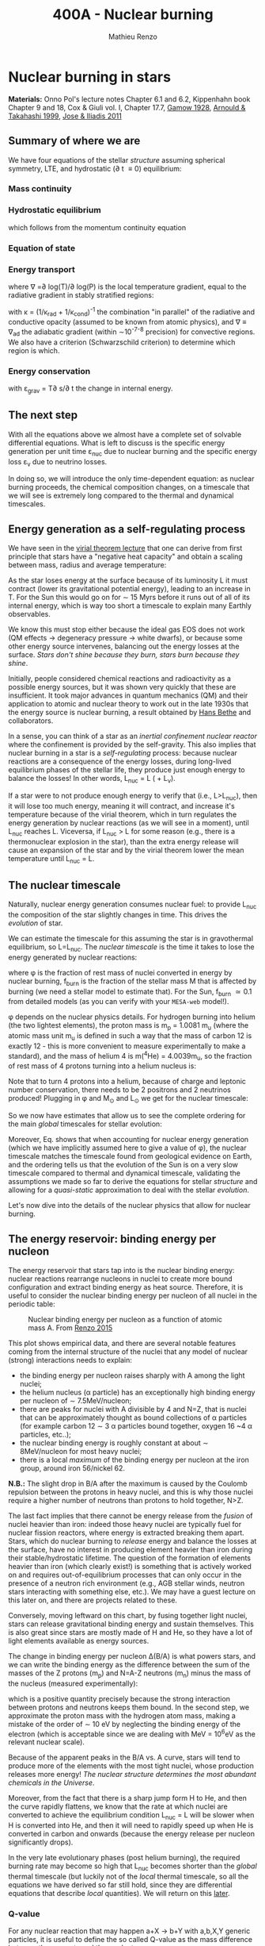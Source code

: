 #+Title: 400A - Nuclear burning
#+author: Mathieu Renzo

* Nuclear burning in stars
*Materials:* Onno Pol's lecture notes Chapter 6.1 and 6.2, Kippenhahn
 book Chapter 9 and 18, Cox & Giuli vol. I, Chapter 17.7, [[https://ui.adsabs.harvard.edu/abs/1928Natur.122..805G/abstract][Gamow 1928]],
 [[https://ui.adsabs.harvard.edu/abs/1999RPPh...62..395A/abstract][Arnould & Takahashi 1999]], [[https://ui.adsabs.harvard.edu/abs/2011RPPh...74i6901J/abstract][Jose & Iliadis 2011]]

** Summary of where we are

We have four equations of the stellar /structure/ assuming spherical
symmetry, LTE, and hydrostatic (\partial t \equiv 0) equilibrium:

*** Mass continuity
#+begin_latex
\begin{equation}\label{eq:mass_cont}
\frac{dr}{dm} = \frac{1}{4\pi r^{2}\rho}\ \ .
\end{equation}
#+end_latex

*** Hydrostatic equilibrium
#+begin_latex
\begin{equation}\label{eq:HSE}
\frac{dP}{dm} = -\frac{Gm}{4\pi r^{4}} \ \ ,
\end{equation}
#+end_latex
which follows from the momentum continuity equation

*** Equation of state
#+begin_latex
\begin{equation}
P_\mathrm{tot} = P_\mathrm{gas} + P_\mathrm{rad} = \frac{\rho}{\mu m_{u}}k_{B}T + P_{QM} + \frac{1}{3}aT^{4}  \ \ .
\end{equation}
#+end_latex

*** Energy transport
#+begin_latex
\begin{equation}
\frac{dT}{dm} = \frac{T}{P}\frac{dP}{dm}\nabla
\end{equation}
#+end_latex
where \nabla =\partial log(T)/\partial log(P) is the local temperature gradient, equal to
the radiative gradient in stably stratified regions:
#+begin_latex
\begin{equation}
\nabla_\mathrm{rad} = \frac{3 P}{14\pi acGm T^{4}}\kappa L
\end{equation}
#+end_latex
with \kappa = (1/\kappa_{rad} + 1/\kappa_{cond})^{-1} the combination "in parallel" of the
radiative and conductive opacity (assumed to be known from atomic
physics), and \nabla \equiv \nabla_{ad} the adiabatic gradient (within \sim10^{-7-8}
precision) for convective regions. We also have a criterion
(Schwarzschild criterion) to determine which region is which.

*** Energy conservation
#+begin_latex
\begin{equation}
\frac{dL}{dm} = \varepsilon_\mathrm{nuc} -\varepsilon_{\nu} + \varepsilon_\mathrm{grav} \ \ .
\end{equation}
#+end_latex

with \varepsilon_{grav} = T\partial s/\partial t the change in internal energy.

** The next step

With all the equations above we almost have a complete set of solvable
differential equations. What is left to discuss is the specific energy
generation per unit time \varepsilon_{nuc} due to nuclear burning and the specific
energy loss \varepsilon_{\nu} due to neutrino losses.

In doing so, we will introduce the only time-dependent equation: as
nuclear burning proceeds, the chemical composition changes, on a
timescale that we will see is extremely long compared to the thermal
and dynamical timescales.

** Energy generation as a self-regulating process

We have seen in the [[./notes-lecture-VirTheo.org][virial theorem lecture]] that one can derive from
first principle that stars have a "negative heat capacity" and obtain
a scaling between mass, radius and average temperature:
#+begin_latex
\begin{equation}
\langle T \rangle = \frac{2\mu m_{u}}{3} C \frac{GM^{}}{R} \propto \frac{\mu M}{R} \ \ .
\end{equation}
#+end_latex
As the star loses energy at the surface because of its luminosity L it
must contract (lower its gravitational potential energy), leading to
an increase in T. For the Sun this would go on for \sim 15 Myrs before it
runs out of all of its internal energy, which is way too short a
timescale to explain many Earthly observables.

We know this must stop either because the ideal gas EOS does not work
(QM effects \rightarrow degeneracy pressure \rightarrow white dwarfs), or because some
other energy source intervenes, balancing out the energy losses at the
surface. /Stars don't shine because they burn, stars burn because they
shine/.

Initially, people considered chemical reactions and radioactivity as a
possible energy sources, but it was shown very quickly that these are
insufficient. It took major advances in quantum mechanics (QM) and their
application to atomic and nuclear theory to work out in the late 1930s
that the energy source is nuclear burning, a result obtained by [[https://en.wikipedia.org/wiki/Hans_Bethe][Hans
Bethe]] and collaborators.

In a sense, you can think  of a star as an /inertial confinement nuclear
reactor/ where the confinement is provided by the self-gravity. This
also implies that nuclear burning in a star is a /self-regulating/
process: because nuclear reactions are a consequence of the energy
losses, during long-lived equilibrium phases of the stellar life, they
produce just enough energy to balance the losses! In other words,
L_{nuc} = L ( + L_{\nu}).

If a star were to not produce enough energy to verify that (i.e.,
L>L_{nuc}), then it will lose too much energy, meaning it will contract,
and increase it's temperature because of the virial theorem, which in
turn regulates the energy generation by nuclear reactions (as we will
see in a moment), until L_{nuc} reaches L.
Viceversa, if L_{nuc} > L for some reason (e.g., there is a thermonuclear
explosion in the star), than the extra energy release will cause an
expansion of the star and by the virial theorem lower the mean
temperature until L_{nuc} = L.

** The nuclear timescale

Naturally, nuclear energy generation consumes nuclear fuel: to provide
L_{nuc} the composition of the star slightly changes in time. This drives
the /evolution/ of star.

We can estimate the timescale for this assuming the star is in
gravothermal equilibrium, so L=L_{nuc}. The /nuclear timescale/ is the time
it takes to lose the energy generated by nuclear reactions:

#+begin_latex
\begin{equation}
\tau_\mathrm{nuc} = \varphi f_\mathrm{burn} \frac{Mc^{2}}{L_\mathrm{nuc}} \equiv \varphi f_\mathrm{burn} \frac{Mc^{2}}{L_{}} \ \ ,
\end{equation}
#+end_latex

where \phi is the fraction of rest mass of nuclei converted in energy by
nuclear burning, f_{burn} is the fraction of the stellar mass M that is
affected by burning (we need a stellar model to estimate that).
For the Sun, f_{burn} \simeq 0.1 from detailed models (as you can verify
with your =MESA-web= model!).

\phi depends on the nuclear physics details. For hydrogen burning into
helium (the two lightest elements), the proton mass is m_{p} = 1.0081 m_{u}
(where the atomic mass unit m_{u} is defined in such a way that the mass
of carbon 12 is exactly 12 - this is more convenient to measure
experimentally to make a standard), and the mass of helium 4 is m(^{4}He)
= 4.0039m_{u}, so the fraction of rest mass of 4 protons turning into a
helium nucleus is:

#+begin_latex
\begin{equation}\label{eq:mass_defect}
\varphi = \frac{4m_{p} - m(^{4}\mathrm{He})}{4m_{p}} = \frac{2.85m_{u} c^{2}}{4m_{p}} \simeq 0.007 \ \ .
\end{equation}
#+end_latex
Note that to turn 4 protons into a helium, because of charge and
leptonic number conservation, there needs to be 2 positrons and 2
neutrinos produced! Plugging in \phi and M_{\odot} and L_{\odot} we get for the nuclear
timescale:

#+begin_latex
\begin{equation}\label{eq:tau_nuc_scaling}
\tau_\mathrm{nuc} \simeq 10^{10} \frac{f_\mathrm{burn}}{0.1} \frac{M}{M_{\odot}} \frac{L}{L_{\odot}} \ \mathrm{yr} \ \ .
\end{equation}
#+end_latex

So we now have estimates that allow us to see the complete
ordering for the main /global/ timescales for stellar evolution:

#+begin_latex
\begin{equation}\label{eq:timescale_ordering}
\tau_\mathrm{ff} \ll \tau_\mathrm{KH} \ll \tau_\mathrm{nuc} \ \ .
\end{equation}
#+end_latex

Moreover, Eq. \ref{eq:tau_nuc_scaling} shows that when accounting for
nuclear energy generation (which we have implicitly assumed here to
give a value of \phi), the nuclear timescale matches the timescale found
from geological evidence on Earth, and the ordering \ref{eq:timescale_ordering}
tells us that the evolution of the Sun is on a very slow timescale
compared to thermal and dynamical timescale, validating the
assumptions we made so far to derive the equations for stellar
/structure/ and allowing for a /quasi-static/ approximation to deal with
the stellar /evolution/.

Let's now dive into the details of the nuclear physics that allow for
nuclear burning.

** The energy reservoir: binding energy per nucleon

The energy reservoir that stars tap into is the nuclear binding
energy: nuclear reactions rearrange nucleons in nuclei to create more
bound configuration and extract binding energy as heat source.
Therefore, it is useful to consider the nuclear binding energy per
nucleon of all nuclei in the periodic table:

#+CAPTION: Nuclear binding energy per nucleon as a function of atomic mass A. From [[https://etd.adm.unipi.it/theses/available/etd-05062015-125630/unrestricted/Thesis_colored_10052015.pdf][Renzo 2015]]
#+ATTR_HTML: :width 100%
[[./images/nuclear_binding.png]]

This plot shows empirical data, and there are several notable features
coming from the internal structure of the nuclei that any model of
nuclear (strong) interactions needs to explain:
- the binding energy per nucleon raises sharply with A among the light
  nuclei;
- the helium nucleus (\alpha particle) has an exceptionally high binding
  energy per nucleon of \sim 7.5MeV/nucleon;
- there are peaks for nuclei with A divisible by 4 and N=Z, that is
  nuclei that can be approximately thought as bound collections of \alpha
  particles (for example carbon 12 \sim 3 \alpha particles bound together,
  oxygen 16 ~4 \alpha particles, etc..);
- the nuclear binding energy is roughly constant at about \sim
  8MeV/nucleon for most heavy nuclei;
- there is a local /maximum/ of the binding energy per nucleon at the
  iron group, around iron 56/nickel 62.


*N.B.:* The slight drop in B/A after the maximum is caused by the
Coulomb repulsion between the protons in heavy nuclei, and this is why
those nuclei require a higher number of neutrons than protons to hold
together, N>Z.

The last fact implies that there cannot be energy release from the
/fusion/ of nuclei heavier than iron: indeed those heavy nuclei are
typically fuel for nuclear fission reactors, where energy is extracted
breaking them apart. Stars, which do nuclear burning to /release/ energy
and balance the losses at the surface, have no interest in producing
element heavier than iron during their stable/hydrostatic lifetime.
The question of the formation of elements heavier than iron (which
clearly exist!) is something that is actively worked on and requires
out-of-equilibrium processes that can only occur in the presence of a
neutron rich environment (e.g., AGB stellar winds, neutron stars
interacting with something else, etc.). We may have a guest lecture on
this later on, and there are projects related to these.

Conversely, moving leftward on this chart, by fusing together light
nuclei, stars can release gravitational binding energy and sustain
themselves. This is also great since stars are mostly made of H and
He, so they have a lot of light elements available as energy sources.

The change in binding energy per nucleon \Delta(B/A) is what powers stars,
and we can write the binding energy as the difference between the sum
of the masses of the Z protons (m_{p}) and N=A-Z neutrons (m_{n}) minus the
mass of the nucleus (measured experimentally):

#+begin_latex
\begin{equation}
B = \left(Zm_{p}+(A-Z)m_{n} - m_\mathrm{nucleus}\right)c^{2} \simeq \left(Zm_{H}+(A-Z)m_{n} - m_\mathrm{nucleus}\right)c^{2} >0 \ \ ,
\end{equation}
#+end_latex
which is a positive quantity precisely because the strong interaction
between protons and neutrons keeps them bound. In the second step, we
approximate the proton mass with the hydrogen atom mass, making a
mistake of the order of \sim 10 eV by neglecting the binding energy of
the electron (which is acceptable since we are dealing with MeV =
10^{6}eV as the relevant nuclear scale).

Because of the apparent peaks in the B/A vs. A curve, stars will tend
to produce more of the elements with the most tight nuclei, whose
production releases more energy! /The nuclear structure determines the
most abundant chemicals in the Universe/.

Moreover, from the fact that there is a sharp jump form H to He, and
then the curve rapidly flattens, we know that the rate at which nuclei
are converted to achieve the equilibrium condition L_{nuc} = L will be
slower when H is converted into He, and then it will need to rapidly
speed up when He is converted in carbon and onwards (because the
energy release per nucleon significantly drops).

In the very late evolutionary phases (post helium burning), the
required burning rate may become so high that L_{nuc} becomes shorter
than the /global/ thermal timescale (but luckily not of the /local/
thermal timescale, so all the equations we have derived so far still
hold, since they are differential equations that describe /local/
quantities). We will return on this [[https://www.as.arizona.edu/~mrenzo/materials/cores_of_massive_stars.pdf][later]].

*** Q-value
For any nuclear reaction that may happen a+X \rightarrow b+Y with a,b,X,Y
generic particles, it is useful to define the so called Q-value as the
mass difference between the reagents and the products:

#+begin_latex
\begin{equation}
Q = \left((m_{a} + m_{X}) -(m_{b} + m_{Y}) \right)c^{2} = \Delta\left(\frac{B}{A}\right)c^{2}  \ \ ,
\end{equation}
#+end_latex
which, if Q>0 is the energy /released/ by the /exoenergetic/ X(a,b)Y
reaction - of the kind that stars need to generate energy and sustain
themselves against gravity, or if Q<0 is the energy input needed to get the
/endoenergetic/ X(a,b)Y reaction going.

*N.B.:* In exoenergetic nuclear reactions, the energy release comes from
the /mass defect/, caused by the increase in binding energy per nucleon:
the total mass of the outgoing particles is lower than the ones
incoming because their binding energy is higher or in other words
their total energy is more negative.

The energy release by nuclear reaction per unit time and unit mass is
just:

#+begin_latex
\begin{equation}
\varepsilon_\mathrm{nuc} = \sum_{i} \frac{Q_{i} r_{i}}{\rho} \ \ ,
\end{equation}
#+end_latex

where the sum runs over all the possible reactions, r_{i} is the rate per
unit time and volume of the reactions, and the division by the mass
density \rho gives the right dimensions [\varepsilon_{nuc}] = [E]/([t][M]).

So, what is left to do is calculate the volumetric reaction rate r_{i}
that can occur in a star.

** Microphysics of nuclear reactions

A generic nuclear reaction X+a \rightarrow Y+b is often written as X(a,b)Y to
make it easy to express chains of reactions, e.g.,
X(a,b)Y(c,d)Z(e,f)A...

Depending on the nature of the incoming particle (X and a in our
generic reaction), or in other words on the microphysics that
determines the interaction, there can be of various kinds of
reactions.

*** Charged-particles reactions
When X and a are charged nuclei, then the reaction can only occur if
something allows them to overcome the Coulomb repulsion.

These can be resonant or not (the distinction will come back later).

Example:
#+begin_latex
\begin{equation}
 ^{12}\mathrm{C}(\alpha,\gamma)^{16}\mathrm{O}
\end{equation}
#+end_latex

*** Reactions involving neutrons
In this case the force involved is the strong force, and there is no
Coulomb repulsion to overcome. However, these require an environment
that is neutron rich, which is astrophysically a rare occurrence,
since the neutron is an unstable particle that decays in \sim15min to
a proton n\rightarrow p+e^{-}+anti-\nu_{e}. This half-life however can significantly
change for neutrons bound in nuclei (as opposed to free neutrons).

Depending on the available flux of neutrons in the environment, we
distinguish:

- *r-process* for rapid neutron captures (i.e., the rate of neutron
  captures is high w.r.t. the rate of neutron decays)
- *s-process* for slow neutron captures (i.e., each nucleus captures at
  best one neutron before decaying).

These processes are involved in the formation of  elements heavier
than iron, but they require particular astrophysical environment
(e.g., the merger of two neutron stars or a neutron star with the core
of another star, or the envelope of an AGB star).

*** Weak reactions
These can typically be spotted by the presence of a neutrino and/or
the conversion of a nucleon from one eigenstate of isospin to another
(in simpler words, the conversion of a proton into a neutron or
viceversa).

Example:
#+begin_latex
\begin{equation}
p+e^{-} \rightarrow n+\nu_{e} \ \mathrm{or} \ p(e^{-},\nu_{e})n
\end{equation}
#+end_latex

*** Photodisintegrations
When one of the particles is a photon and the outgoing particles can
be seen as "fragments" of the ingoing nucleus. These can occur when
very energetic \gamma ray photons, because their energy needs to be
comparable to the binding energy of nuclei, of the order of ~8MeV, can
encounter particles. This can occur for example at the very late
moments of massive star evolution.

Example:
#+begin_latex
\begin{equation}
^{56}\mathrm{Fe}+\gamma \rightarrow 14\alpha
\end{equation}
#+end_latex

** Nuclear reactions in stars

All of the types of reactions listed above (and more) can occur at
some point in the evolution (and explosion!) of stars. For example,
hen estimating the rest energy of protons that is released when fusing
them into \alpha particles, we have seen that the overall reaction is:

#+begin_latex
\begin{equation}\label{eq:overall_h_burn}
4p \rightarrow ^{4}\mathrm{He}+2e^{+} + 2\nu_{e} \ \ ,
\end{equation}
#+end_latex
where the positrons need to be there to conserve electric charge
throughout the process, and the neutrinos need to be there for
conserving the leptonic number (+1 for the leptons electron e^{-}, muon
\mu^{-}, tau \tau^{-} and the corresponding neutrinos \nu_{e}, \nu_{\mu}, \nu_{\tau} and -1
for their antiparticles positron e^{+}, positive muon \mu^{+}, and positive
\tau^{+} and the corresponding antineutrinos).

From Eq. \ref{eq:overall_h_burn} we can see that:
 - protons need to encounter each other. Statistically, 4 protons are
   unlikely to meet each other at a point in space for reaction Eq.
   \ref{eq:overall_h_burn} to occur. Eq. \ref{eq:overall_h_burn} is a
   compound reaction that "summarizes" the more complex burning
   process of H into He that we will detail later. Nevertheless, the
   process will necessarily involve charged particle reactions.
 - \nu_{e} appear \Rightarrow there will be weak reactions involved
 - as already seen earlier, we can calculate the \phi factor (cf. Eq.
   \ref{eq:mass_defect}), and thus the Q-value for the overall reaction
   Q_{H burn} \simeq 26.5 MeV. Note that the Q-value does not really depend on
   the details of the burning process.

*N.B.:* we discuss Eq. \ref{eq:overall_h_burn} because H is the most
abundant element in the Universe, that most stars are made of, and
thus this is (typically) the first process occurring in stars. It is
also the one with the highest Q-value (cf. B/A vs. A plot!), thus the
one that for a given luminosity L of the star can proceed at the
slowest rate and last the longest.


** Charged particle reactions

For the rest of this lecture we will focus mostly on charged particle
reactions: as we just saw these are involved since H core burning, and
they are the main reactions during the hydrostatic lifetime of stars.
Moreover, breakthroughs in QM (by [[https://en.wikipedia.org/wiki/George_Gamow][George Gamow]]) applied
to the interaction of charged particles are what opened the way to the
discovery that the energy source in stars are nuclear reactions.

*** Bohr's approximation

To discuss them, we will implicitly use /Bohr's approximation/, which is
not a completely accurate physical picture, but it is intuitive and
allows to describe the main processes occurring in nuclei. In this
approximation, we treat the generic reaction between charged particles
X(a,b)Y as if it went through an intermediate step of forming a
compound nucleus C:

#+begin_latex
\begin{equation}
X + a \rightarrow C^{\star} \rightarrow Y + b \ \ ,
\end{equation}
#+end_latex
where the nucleus C is formed in an excited state C^{\star} since in
the reference frame of X the particle a arrives with its own kinetic
energy and internal binding energy that (together with X's internal
energy) are generally not exactly the total energy for the compound
nucleus C.

The second step is the decay of this fictional compound excited
particle C^{\star} in the products Y and b.

In this approximation, the second step of the decay does /not/ depend on
the first step (in other words, C^{\star} loses the memory of how it
formed) as long as the half-life of C^{\star} is long compared to the
light-crossing time of C^{\star} itself. This is because we consider
charged particles by hypothesis, so electromagnetic forces mediated by
photons are what determines the interactions of the building blocks of
C^{\star}, and on a long timescale (cf. the light-crossing time) they
will equilibrate and lose memory of how they came to be.

The light crossing time of a nucleus can be estimated starting from
the experimental result on the size of nuclei (something that also
needs to be explained by models of the strong force):

#+begin_latex
\begin{equation}
r_\mathrm{nuc} = r_{0} A^{1/3} \simeq 1.4 \times 10^{-13} A^{1/3} \ \mathrm{cm} \Rightarrow \tau_\mathrm{light\ cross} = \frac{r_\mathrm{nuc}}{c} \simeq 10^{-23} A^{1/3} \ \mathrm{s} \ \ .
\end{equation}
#+end_latex
Any compound nucleus C^{\star }with lifetime longer than this allows us
to use this two step approximation to treat the problem, where the two
incoming particles X and a come "into contact" (i.e., within their
r_{nuc}), form an excited compound nucleus C^{\star}, which then de-excites
in the final products Y and b independently of how it formed.

*N.B.:* the nuclear radius dependence on A can be flipped around to
infer that the average density of nuclei is constant as A increases:
\rho_{nuc} \simeq Am_{u} / (4\pi/3 \times r_{nuc}^{3}) \simeq 2\times10^{14} A g cm^{-3}.

*N.B.:* this is necessarily an oversimplified picture, since nuclei are
described by QM and don't have a "hard" boundary at r_{nuc}, but rather
their constituent nucleons have decaying wave-functions that solve the
Schrodinger equation with the nuclear potential for their
interactions. In reality, each particle can be described as a wave
with De Broglie wavelength \lambda = h/p, and a physically more accurate
picture should treat all the particles involved accounting for their
wave nature.

To understand how two charged nuclei, both with positive charge, can "come into contact"
within r_{nuc}, we need to consider the potential governing their
interaction:

#+begin_latex
\begin{equation}
V \equiv V(r) = V_\mathrm{Coulomb} + V_\mathrm{nuc} + \frac{\ell(\ell+1)\hbar^{2}}{2m_{aX}r^{2}} \ \ ,
\end{equation}
#+end_latex
where the last term is the centrifugal potential in the rest-frame of
the target nucleus X which depends on the reduced mass m_{aX} =
m_{a}m_{X}/(m_{a}+m_{X}) and quantum number \ell which determines the order of the
wave-function of the system a+X. For simplicity, we can limit ourselves to
consider \ell=0: we already have a repulsive Coulomb term to win over,
and any extra repulsive term such a centrifugal barrier is only going
to lower the reaction rate. The most important reactions are going to
have \ell = 0, that is head-on collisions between a and X.

*** Coulomb potential term
For the Coulomb term we can write:
#+begin_latex
\begin{equation}
V_\mathrm{Coulomb} = \frac{Z_{a}Z_{X}e^{2}}{r} - \{\mathrm{electron\ screening\ term}\} \ \ ,
\end{equation}
#+end_latex
where the first part is >0 and describes the electrostatic repulsion
between the two nuclei of chage Z_{a}e and Z_{X}e (both positive), and the
electron screening term /reduces/ the repulsion of the nuclei: in the
stellar plasma we expect each nucleus to be statistically surrounded
by a "cloud" of electrons of radius of the order of the Debye length
of the plasma:

#+begin_latex
\begin{equation}
r_\mathrm{Debye} = \sqrt{\frac{k_{B}T}{4\pi e N\chi}} \ \ ,
\end{equation}
#+end_latex
where N is the total number of particles in absence of screening
(nuclei/ions+electrons), and \chi = \sum_{i} Z_{i}^{2} (N_{i}/N) + N_{e}/N with N_{i} and N_{e}
number of ions and electrons in absence of screening.

For distances between a and X larger than r_{Debye} the electron
screening reduces the Coulomb repulsion between the nuclei.

*** Nuclear potential term
Finally, for the nuclear potential, there isn't a well known
functional form from first principles, and it is typically derived
experimentally. This is because the strong interactions it is meant to
represent cannot be treated perturbatively. Typically, it can be
expressed in this form:
#+begin_latex
\begin{equation}
V_\mathrm{nuc}(r) = a_\mathrm{vol} A - a_\mathrm{surf} A^{2/3} - a_\mathrm{Coulomb} \frac{Z^{2}}{A^{1/3}} - a_\mathrm{sym} \frac{(N-Z)^{2}}{A} + a_\mathrm{coupling} \ \ ,
\end{equation}
#+end_latex
where the coefficients a_{i} are experimentally derived. Each term as a
specific interpretation, keeping in mind the empirical relation for
the nuclear radius r_{nuc} \equiv r_{nuc}(A) \propto A^{1/3}:
- a_{vol} is the coefficient for a volume term, that is positive and
  expresses the fact that on short range nucleons attract (F_{nuc}=- \nabla
  V_{nuc}) each other and nuclei hold together.
- a_{surf} is a surface correction that decreases the previous term, and
  expresses the fact that nucleons at the edge of the nucleus feel
  the interaction with fewer other nucleons.
- a_{Coulomb} expresses the electromagnetic repulsion between protons
- a_{sym} expresses the fact that stable nuclei prefer to have N=Z (unless N>Z
  is necessary to increase A without increasing the Coulomb term for
  heavy nuclei)
- a_{coupling} \propto \pm A^{-3/4} which is >0 if both N and Z are even, <0
  if both are odd, and zero otherwise, is a term that expresses the
  fact that stable nuclei tend to prefer filling the energy levels for
  protons and neutrons, so they tend to prefer having an even number
  for each (one spin up and one spin down in each energy level).

Besides the nuclear physics details here, the important point is that
the nuclear potential is going to be attractive at short range, but it
has a repulsive core (otherwise the nuclei would not have a finite
approximately constant density)

*** Impossibility of nuclear reactions without QM
Putting things together we


** Thermonuclear reaction rates



* Homework

- Using =MESA-web=, which contains tabulated data for nuclear reactions
  from experiments, calculate the evolution until the end of iron core
  burning (i.e., the onset of core-collapse) of a 15M_{\odot} star and
  use the output to:
  1. determine the typical composition of the core at various
     evolutionary phases and explain it in terms of the experimentally
     derived properties of nuclei
  2. estimate the duration of each core burning phase.
  *N.B.:* this may require you to obtain multiple =profile*.data= files, and/or
  peruse the =trimmed_history.data= file. You can also use the "movie"
  of the evolution of the star produced by =MESA-web= for you.
- Calculate the Sun's mass loss rate due to the nuclear burning of 4
  protons into helium.
